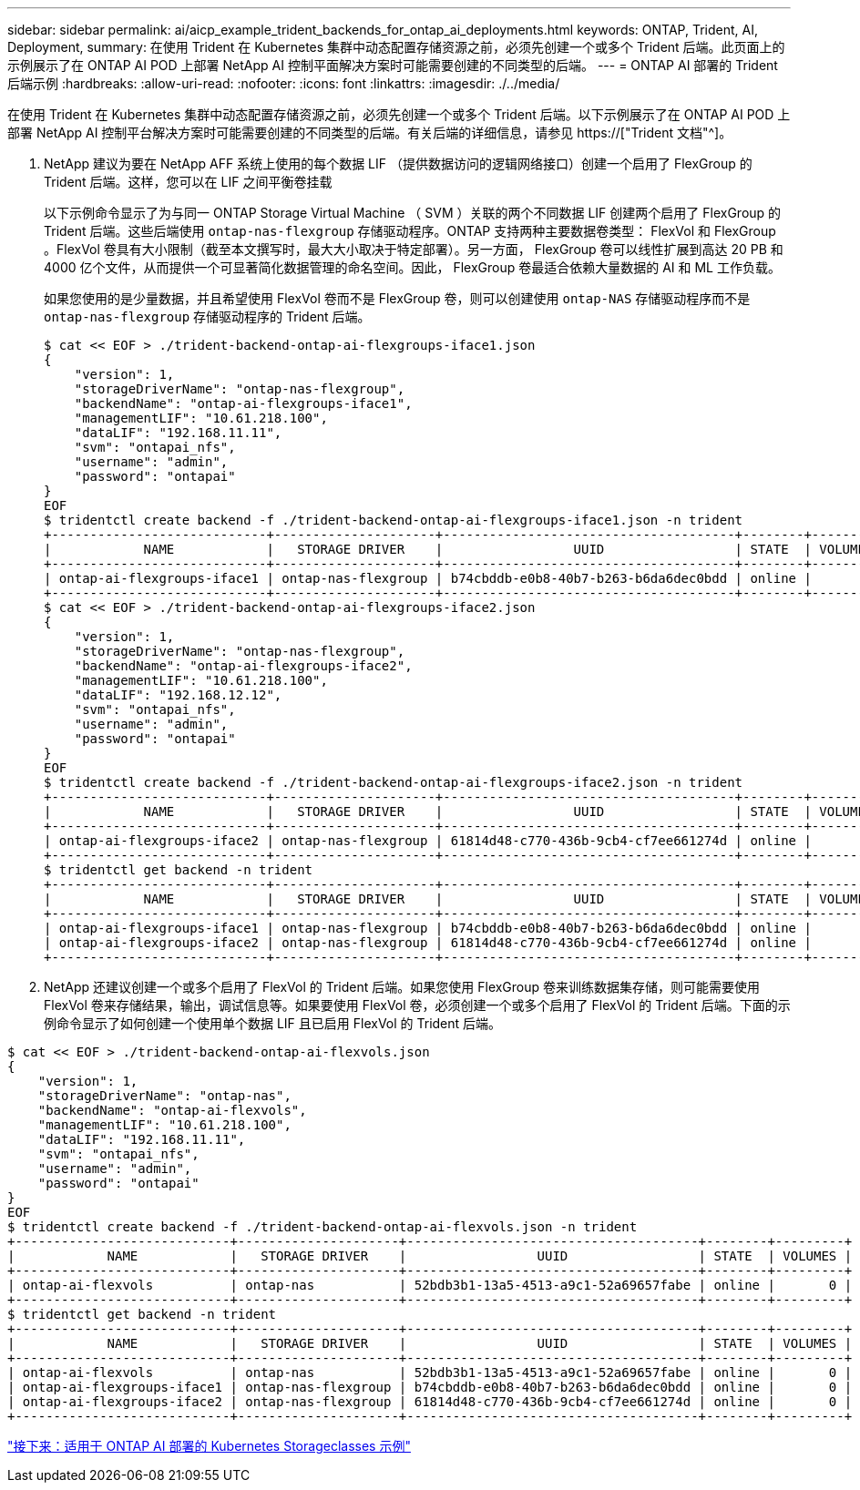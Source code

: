 ---
sidebar: sidebar 
permalink: ai/aicp_example_trident_backends_for_ontap_ai_deployments.html 
keywords: ONTAP, Trident, AI, Deployment, 
summary: 在使用 Trident 在 Kubernetes 集群中动态配置存储资源之前，必须先创建一个或多个 Trident 后端。此页面上的示例展示了在 ONTAP AI POD 上部署 NetApp AI 控制平面解决方案时可能需要创建的不同类型的后端。 
---
= ONTAP AI 部署的 Trident 后端示例
:hardbreaks:
:allow-uri-read: 
:nofooter: 
:icons: font
:linkattrs: 
:imagesdir: ./../media/


[role="lead"]
在使用 Trident 在 Kubernetes 集群中动态配置存储资源之前，必须先创建一个或多个 Trident 后端。以下示例展示了在 ONTAP AI POD 上部署 NetApp AI 控制平台解决方案时可能需要创建的不同类型的后端。有关后端的详细信息，请参见 https://["Trident 文档"^]。

. NetApp 建议为要在 NetApp AFF 系统上使用的每个数据 LIF （提供数据访问的逻辑网络接口）创建一个启用了 FlexGroup 的 Trident 后端。这样，您可以在 LIF 之间平衡卷挂载
+
以下示例命令显示了为与同一 ONTAP Storage Virtual Machine （ SVM ）关联的两个不同数据 LIF 创建两个启用了 FlexGroup 的 Trident 后端。这些后端使用 `ontap-nas-flexgroup` 存储驱动程序。ONTAP 支持两种主要数据卷类型： FlexVol 和 FlexGroup 。FlexVol 卷具有大小限制（截至本文撰写时，最大大小取决于特定部署）。另一方面， FlexGroup 卷可以线性扩展到高达 20 PB 和 4000 亿个文件，从而提供一个可显著简化数据管理的命名空间。因此， FlexGroup 卷最适合依赖大量数据的 AI 和 ML 工作负载。

+
如果您使用的是少量数据，并且希望使用 FlexVol 卷而不是 FlexGroup 卷，则可以创建使用 `ontap-NAS` 存储驱动程序而不是 `ontap-nas-flexgroup` 存储驱动程序的 Trident 后端。

+
....
$ cat << EOF > ./trident-backend-ontap-ai-flexgroups-iface1.json
{
    "version": 1,
    "storageDriverName": "ontap-nas-flexgroup",
    "backendName": "ontap-ai-flexgroups-iface1",
    "managementLIF": "10.61.218.100",
    "dataLIF": "192.168.11.11",
    "svm": "ontapai_nfs",
    "username": "admin",
    "password": "ontapai"
}
EOF
$ tridentctl create backend -f ./trident-backend-ontap-ai-flexgroups-iface1.json -n trident
+----------------------------+---------------------+--------------------------------------+--------+---------+
|            NAME            |   STORAGE DRIVER    |                 UUID                 | STATE  | VOLUMES |
+----------------------------+---------------------+--------------------------------------+--------+---------+
| ontap-ai-flexgroups-iface1 | ontap-nas-flexgroup | b74cbddb-e0b8-40b7-b263-b6da6dec0bdd | online |       0 |
+----------------------------+---------------------+--------------------------------------+--------+---------+
$ cat << EOF > ./trident-backend-ontap-ai-flexgroups-iface2.json
{
    "version": 1,
    "storageDriverName": "ontap-nas-flexgroup",
    "backendName": "ontap-ai-flexgroups-iface2",
    "managementLIF": "10.61.218.100",
    "dataLIF": "192.168.12.12",
    "svm": "ontapai_nfs",
    "username": "admin",
    "password": "ontapai"
}
EOF
$ tridentctl create backend -f ./trident-backend-ontap-ai-flexgroups-iface2.json -n trident
+----------------------------+---------------------+--------------------------------------+--------+---------+
|            NAME            |   STORAGE DRIVER    |                 UUID                 | STATE  | VOLUMES |
+----------------------------+---------------------+--------------------------------------+--------+---------+
| ontap-ai-flexgroups-iface2 | ontap-nas-flexgroup | 61814d48-c770-436b-9cb4-cf7ee661274d | online |       0 |
+----------------------------+---------------------+--------------------------------------+--------+---------+
$ tridentctl get backend -n trident
+----------------------------+---------------------+--------------------------------------+--------+---------+
|            NAME            |   STORAGE DRIVER    |                 UUID                 | STATE  | VOLUMES |
+----------------------------+---------------------+--------------------------------------+--------+---------+
| ontap-ai-flexgroups-iface1 | ontap-nas-flexgroup | b74cbddb-e0b8-40b7-b263-b6da6dec0bdd | online |       0 |
| ontap-ai-flexgroups-iface2 | ontap-nas-flexgroup | 61814d48-c770-436b-9cb4-cf7ee661274d | online |       0 |
+----------------------------+---------------------+--------------------------------------+--------+---------+
....
. NetApp 还建议创建一个或多个启用了 FlexVol 的 Trident 后端。如果您使用 FlexGroup 卷来训练数据集存储，则可能需要使用 FlexVol 卷来存储结果，输出，调试信息等。如果要使用 FlexVol 卷，必须创建一个或多个启用了 FlexVol 的 Trident 后端。下面的示例命令显示了如何创建一个使用单个数据 LIF 且已启用 FlexVol 的 Trident 后端。


....
$ cat << EOF > ./trident-backend-ontap-ai-flexvols.json
{
    "version": 1,
    "storageDriverName": "ontap-nas",
    "backendName": "ontap-ai-flexvols",
    "managementLIF": "10.61.218.100",
    "dataLIF": "192.168.11.11",
    "svm": "ontapai_nfs",
    "username": "admin",
    "password": "ontapai"
}
EOF
$ tridentctl create backend -f ./trident-backend-ontap-ai-flexvols.json -n trident
+----------------------------+---------------------+--------------------------------------+--------+---------+
|            NAME            |   STORAGE DRIVER    |                 UUID                 | STATE  | VOLUMES |
+----------------------------+---------------------+--------------------------------------+--------+---------+
| ontap-ai-flexvols          | ontap-nas           | 52bdb3b1-13a5-4513-a9c1-52a69657fabe | online |       0 |
+----------------------------+---------------------+--------------------------------------+--------+---------+
$ tridentctl get backend -n trident
+----------------------------+---------------------+--------------------------------------+--------+---------+
|            NAME            |   STORAGE DRIVER    |                 UUID                 | STATE  | VOLUMES |
+----------------------------+---------------------+--------------------------------------+--------+---------+
| ontap-ai-flexvols          | ontap-nas           | 52bdb3b1-13a5-4513-a9c1-52a69657fabe | online |       0 |
| ontap-ai-flexgroups-iface1 | ontap-nas-flexgroup | b74cbddb-e0b8-40b7-b263-b6da6dec0bdd | online |       0 |
| ontap-ai-flexgroups-iface2 | ontap-nas-flexgroup | 61814d48-c770-436b-9cb4-cf7ee661274d | online |       0 |
+----------------------------+---------------------+--------------------------------------+--------+---------+
....
link:aicp_example_kubernetes_storageclasses_for_ontap_ai_deployments.html["接下来：适用于 ONTAP AI 部署的 Kubernetes Storageclasses 示例"]

